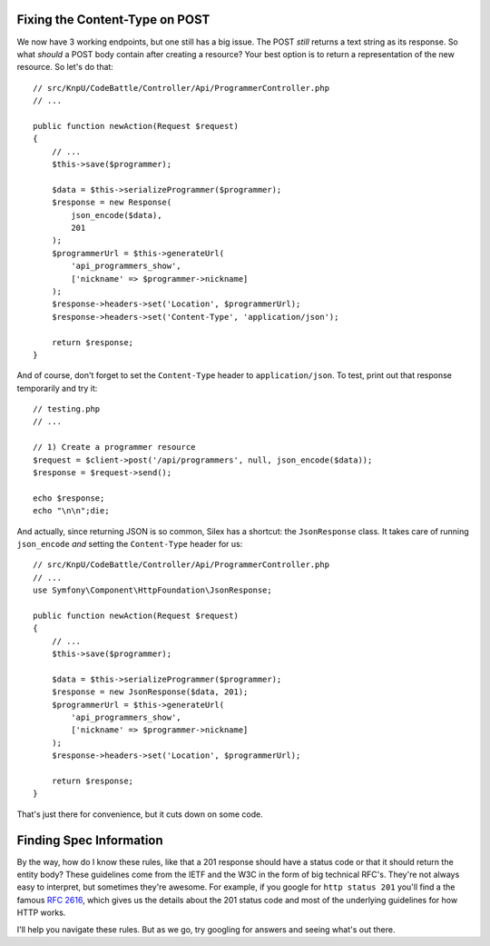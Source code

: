 Fixing the Content-Type on POST
-------------------------------

We now have 3 working endpoints, but one still has a big issue. The POST
*still* returns a text string as its response. So what *should* a POST body
contain after creating a resource? Your best option is to return a representation
of the new resource. So let's do that::

    // src/KnpU/CodeBattle/Controller/Api/ProgrammerController.php
    // ...

    public function newAction(Request $request)
    {
        // ...
        $this->save($programmer);

        $data = $this->serializeProgrammer($programmer);
        $response = new Response(
            json_encode($data),
            201
        );
        $programmerUrl = $this->generateUrl(
            'api_programmers_show',
            ['nickname' => $programmer->nickname]
        );
        $response->headers->set('Location', $programmerUrl);
        $response->headers->set('Content-Type', 'application/json');

        return $response;
    }

And of course, don't forget to set the ``Content-Type`` header to ``application/json``.
To test, print out that response temporarily and try it::

    // testing.php
    // ...

    // 1) Create a programmer resource
    $request = $client->post('/api/programmers', null, json_encode($data));
    $response = $request->send();

    echo $response;
    echo "\n\n";die;

And actually, since returning JSON is so common, Silex has a shortcut: the
``JsonResponse`` class. It takes care of running ``json_encode`` *and* setting
the ``Content-Type`` header for us::

    // src/KnpU/CodeBattle/Controller/Api/ProgrammerController.php
    // ...
    use Symfony\Component\HttpFoundation\JsonResponse;

    public function newAction(Request $request)
    {
        // ...
        $this->save($programmer);

        $data = $this->serializeProgrammer($programmer);
        $response = new JsonResponse($data, 201);
        $programmerUrl = $this->generateUrl(
            'api_programmers_show',
            ['nickname' => $programmer->nickname]
        );
        $response->headers->set('Location', $programmerUrl);

        return $response;
    }

That's just there for convenience, but it cuts down on some code.

Finding Spec Information
------------------------

By the way, how do I know these rules, like that a 201 response should have
a status code or that it should return the entity body? These guidelines
come from the IETF and the W3C in the form of big technical RFC's. They're
not always easy to interpret, but sometimes they're awesome. For example,
if you google for ``http status 201`` you'll find a the famous `RFC 2616`_,
which gives us the details about the 201 status code and most of the underlying
guidelines for how HTTP works.

I'll help you navigate these rules. But as we go, try googling for answers
and seeing what's out there.

.. _`RFC 2616`: http://www.w3.org/Protocols/rfc2616/rfc2616-sec10.html